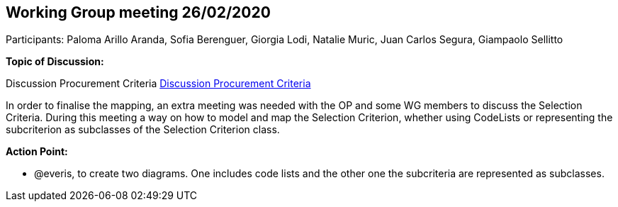 == Working Group meeting 26/02/2020

Participants: Paloma Arillo Aranda, Sofia Berenguer,  Giorgia Lodi, Natalie Muric, Juan Carlos Segura, Giampaolo Sellitto

*Topic of Discussion:*

Discussion Procurement Criteria link:{attachmentsdir}/presentations/DiscussionProcurementCriteria.pptx[Discussion Procurement Criteria]

In order to finalise the mapping, an extra meeting was needed with the OP and some WG members to discuss the Selection Criteria. During this meeting a way on how to model and map the Selection Criterion, whether using CodeLists or representing the subcriterion as subclasses of the Selection Criterion class.

**Action Point: **

•	@everis, to create two diagrams. One includes code lists and the other one the subcriteria are represented as subclasses.